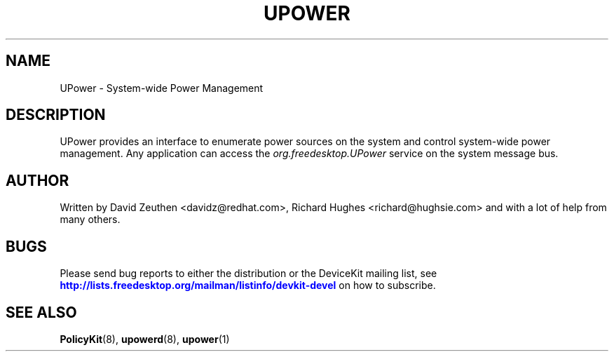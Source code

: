 '\" t
.\"     Title: UPower
.\"    Author: [see the "AUTHOR" section]
.\" Generator: DocBook XSL-NS Stylesheets vsnapshot <http://docbook.sf.net/>
.\"      Date: March 2008
.\"    Manual: UPower
.\"    Source: UPower
.\"  Language: English
.\"
.TH "UPOWER" "7" "March 2008" "UPower" "UPower"
.\" -----------------------------------------------------------------
.\" * Define some portability stuff
.\" -----------------------------------------------------------------
.\" ~~~~~~~~~~~~~~~~~~~~~~~~~~~~~~~~~~~~~~~~~~~~~~~~~~~~~~~~~~~~~~~~~
.\" http://bugs.debian.org/507673
.\" http://lists.gnu.org/archive/html/groff/2009-02/msg00013.html
.\" ~~~~~~~~~~~~~~~~~~~~~~~~~~~~~~~~~~~~~~~~~~~~~~~~~~~~~~~~~~~~~~~~~
.ie \n(.g .ds Aq \(aq
.el       .ds Aq '
.\" -----------------------------------------------------------------
.\" * set default formatting
.\" -----------------------------------------------------------------
.\" disable hyphenation
.nh
.\" disable justification (adjust text to left margin only)
.ad l
.\" -----------------------------------------------------------------
.\" * MAIN CONTENT STARTS HERE *
.\" -----------------------------------------------------------------
.SH "NAME"
UPower \- System\-wide Power Management
.SH "DESCRIPTION"
.PP
UPower provides an interface to enumerate power sources on the system and control system\-wide power management\&. Any application can access the
\fIorg\&.freedesktop\&.UPower\fR
service on the system message bus\&.
.SH "AUTHOR"
.PP
Written by David Zeuthen
<davidz@redhat\&.com>, Richard Hughes
<richard@hughsie\&.com>
and with a lot of help from many others\&.
.SH "BUGS"
.PP
Please send bug reports to either the distribution or the DeviceKit mailing list, see
\m[blue]\fB\%http://lists.freedesktop.org/mailman/listinfo/devkit-devel\fR\m[]
on how to subscribe\&.
.SH "SEE ALSO"
.PP
\fBPolicyKit\fR(8),
\fBupowerd\fR(8),
\fBupower\fR(1)

